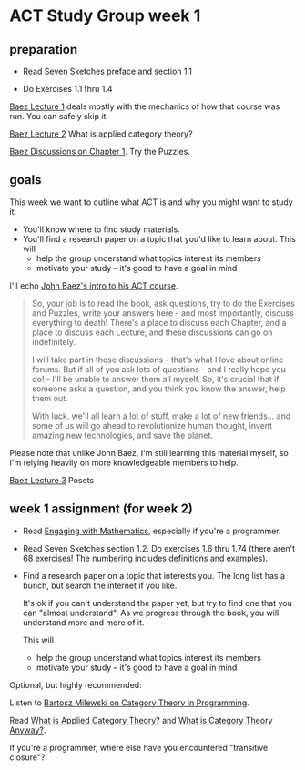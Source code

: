 * ACT Study Group week 1
   
** preparation
   
   * Read Seven Sketches preface and section 1.1

   * Do Exercises 1.1 thru 1.4

  [[https://forum.azimuthproject.org/discussion/1807/lecture-1-introduction][Baez Lecture 1]] deals mostly with the mechanics of how that course was run.
  You can safely skip it.
  
  [[https://forum.azimuthproject.org/discussion/1808/lecture-2-what-is-applied-category-theory#Head][Baez Lecture 2]] What is applied category theory?

  [[https://forum.azimuthproject.org/discussion/1718/chapter-1/p1][Baez Discussions on Chapter 1]].  Try the Puzzles.

  
** goals

This week we want to outline what ACT is and why you might want to study it.
   * You'll know where to find study materials.
   * You'll find a research paper on a topic that you'd like to learn about.
     This will
      * help the group understand what topics interest its members
      * motivate your study -- it's good to have a goal in mind



I'll echo [[https://forum.azimuthproject.org/discussion/1807/lecture-1-introduction][John Baez's intro to his ACT course]].
#+begin_quote
So, your job is to read the book, ask questions, try to do the Exercises and
Puzzles, write your answers here - and most importantly, discuss everything to
death! There's a place to discuss each Chapter, and a place to discuss each
Lecture, and these discussions can go on indefinitely.

I will take part in these discussions - that's what I love about online forums.
But if all of you ask lots of questions - and I really hope you do! - I'll be
unable to answer them all myself. So, it's crucial that if someone asks a
question, and you think you know the answer, help them out.

With luck, we'll all learn a lot of stuff, make a lot of new friends... and some
of us will go ahead to revolutionize human thought, invent amazing new
technologies, and save the planet.
#+end_quote

Please note that unlike John Baez, I'm still learning this material myself,
so I'm relying heavily on more knowledgeable members to help.

[[https://forum.azimuthproject.org/discussion/1812/lecture-3-chapter-1-posets/p1][Baez Lecture 3]] Posets


** week 1 assignment (for week 2)

   * Read [[file:engaging.org][Engaging with Mathematics]], especially if you're a programmer.

   * Read Seven Sketches section 1.2. Do exercises 1.6 thru 1.74 (there aren't
     68 exercises! The numbering includes definitions and examples).

   * Find a research paper on a topic that interests you.
     The long list has a bunch, but search the internet if you like.
     
     It's ok if you can't understand the paper yet, but try to find
     one that you can "almost understand".
     As we progress through the book, you will understand more and more of it.

     This will
      * help the group understand what topics interest its members
      * motivate your study -- it's good to have a goal in mind

Optional, but highly recommended:

Listen to [[https://corecursive.com/035-bartosz-milewski-category-theory/][Bartosz Milewski on Category Theory in Programming]].

Read [[https://arxiv.org/pdf/1809.05923.pdf][What is Applied Category Theory?]] and [[https://www.math3ma.com/blog/what-is-category-theory-anyway][What is Category Theory Anyway?]].

If you're a programmer, where else have you encountered "transitive closure"?
